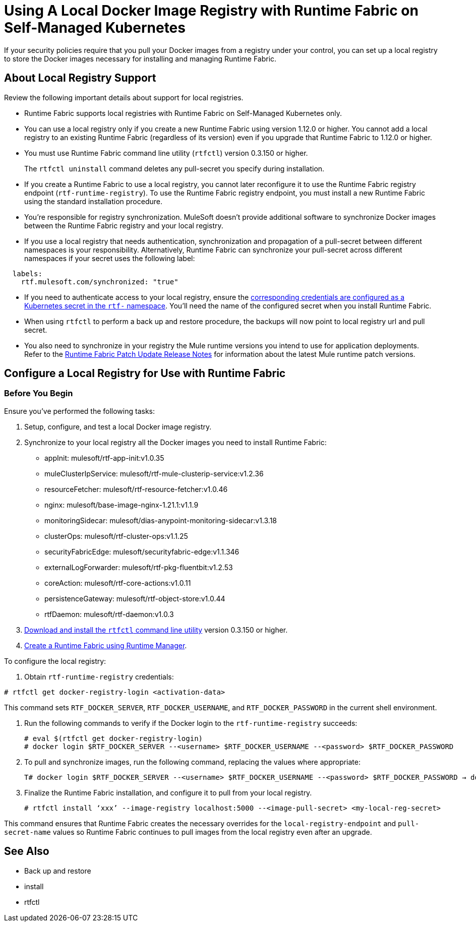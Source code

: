 = Using A Local Docker Image Registry with Runtime Fabric on Self-Managed Kubernetes

If your security policies require that you pull your Docker images from a registry under your control, you can set up a local registry to store the Docker images necessary for installing and managing Runtime Fabric.

== About Local Registry Support 

Review the following important details about support for local registries. 

* Runtime Fabric supports local registries with Runtime Fabric on Self-Managed Kubernetes only.

* You can use a local registry only if you create a new Runtime Fabric using version 1.12.0 or higher. You cannot add a local registry to an existing Runtime Fabric (regardless of its version) even if you upgrade that Runtime Fabric to 1.12.0 or higher. 

* You must use Runtime Fabric command line utility (`rtfctl`) version 0.3.150 or higher.
+
The `rtfctl uninstall` command deletes any pull-secret you specify during installation.

* If you create a Runtime Fabric to use a local registry, you cannot later reconfigure it to use the Runtime Fabric registry endpoint (`rtf-runtime-registry`). To use the Runtime Fabric registry endpoint, you must install a new Runtime Fabric using the standard installation procedure.

* You're responsible for registry synchronization. MuleSoft doesn't provide additional software to synchronize Docker images between the Runtime Fabric registry and your local registry.

* If you use a local registry that needs authentication, synchronization and propagation of a pull-secret between different namespaces is your responsibility. Alternatively, Runtime Fabric can synchronize your pull-secret across different namespaces if your secret uses the following label:

----
  labels:
    rtf.mulesoft.com/synchronized: "true"
----

* If you need to authenticate access to your local registry, ensure the https://kubernetes.io/docs/tasks/configure-pod-container/pull-image-private-registry/#registry-secret-existing-credentials[corresponding credentials are configured as a Kubernetes secret in the `rtf-` namespace^]. You'll need the name of the configured secret when you install Runtime Fabric.

* When using `rtfctl` to perform a back up and restore procedure, the backups will now point to local registry url and pull secret.  

* You also need to synchronize in your registry the Mule runtime versions you intend to use for application deployments. Refer to the xref:release-notes/runtime-fabric/runtime-fabric-runtimes-release-notes[Runtime Fabric Patch Update Release Notes] for information about the latest Mule runtime patch versions. 


== Configure a Local Registry for Use with Runtime Fabric 

=== Before You Begin

Ensure you've performed the following tasks: 

. Setup, configure, and test a local Docker image registry.
. Synchronize to your local registry all the Docker images you need to install Runtime Fabric:
+
* appInit: mulesoft/rtf-app-init:v1.0.35
* muleClusterIpService: mulesoft/rtf-mule-clusterip-service:v1.2.36
* resourceFetcher: mulesoft/rtf-resource-fetcher:v1.0.46
* nginx: mulesoft/base-image-nginx-1.21.1:v1.1.9
* monitoringSidecar: mulesoft/dias-anypoint-monitoring-sidecar:v1.3.18
* clusterOps: mulesoft/rtf-cluster-ops:v1.1.25
* securityFabricEdge: mulesoft/securityfabric-edge:v1.1.346
* externalLogForwarder: mulesoft/rtf-pkg-fluentbit:v1.2.53
* coreAction: mulesoft/rtf-core-actions:v1.0.11
* persistenceGateway: mulesoft/rtf-object-store:v1.0.44
* rtfDaemon: mulesoft/rtf-daemon:v1.0.3

. xref:runtime-fabric/install-self-managed#step-3-download-the-rtfctl-utility[Download and install the `rtfctl` command line utility] version 0.3.150 or higher.
. xref:runtime-fabric/install-self-managed#step-3-download-the-rtfctl-utility[Create a Runtime Fabric using Runtime Manager].

To configure the local registry:

. Obtain `rtf-runtime-registry` credentials:

----
# rtfctl get docker-registry-login <activation-data>
----

This command sets `RTF_DOCKER_SERVER`, `RTF_DOCKER_USERNAME`, and `RTF_DOCKER_PASSWORD` in the current shell environment. 

. Run the following commands to verify if the Docker login to the `rtf-runtime-registry` succeeds:
+
---- 
# eval $(rtfctl get docker-registry-login)
# docker login $RTF_DOCKER_SERVER --<username> $RTF_DOCKER_USERNAME --<password> $RTF_DOCKER_PASSWORD
----

. To pull and synchronize images, run the following command, replacing the values where appropriate:
+
---- 
T# docker login $RTF_DOCKER_SERVER --<username> $RTF_DOCKER_USERNAME --<password> $RTF_DOCKER_PASSWORD → docker pull rtf-runtime-registry.kqa.msap.io/mulesoft/rtf-agent:v1.12.0 → docker tag rtf-runtime-registry.kqa.msap.io/mulesoft/rtf-agent:v1.12.0 localhost:5000/mulesoft/rtf-agent:v1.12.0 → docker push localhost:5000/mulesoft/rtf-agent:v1.12.0
----

. Finalize the Runtime Fabric installation, and configure it to pull from your local registry.
+
----
# rtfctl install ‘xxx’ --image-registry localhost:5000 --<image-pull-secret> <my-local-reg-secret>
----

This command ensures that Runtime Fabric creates the necessary overrides for the `local-registry-endpoint` and `pull-secret-name` values so Runtime Fabric continues to pull images from the local registry even after an upgrade.



== See Also 

* Back up and restore
* install
* rtfctl

